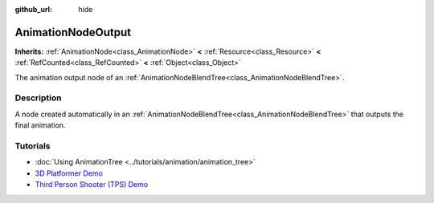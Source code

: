 :github_url: hide

.. DO NOT EDIT THIS FILE!!!
.. Generated automatically from Redot engine sources.
.. Generator: https://github.com/Redot-Engine/redot-engine/tree/master/doc/tools/make_rst.py.
.. XML source: https://github.com/Redot-Engine/redot-engine/tree/master/doc/classes/AnimationNodeOutput.xml.

.. _class_AnimationNodeOutput:

AnimationNodeOutput
===================

**Inherits:** :ref:`AnimationNode<class_AnimationNode>` **<** :ref:`Resource<class_Resource>` **<** :ref:`RefCounted<class_RefCounted>` **<** :ref:`Object<class_Object>`

The animation output node of an :ref:`AnimationNodeBlendTree<class_AnimationNodeBlendTree>`.

.. rst-class:: classref-introduction-group

Description
-----------

A node created automatically in an :ref:`AnimationNodeBlendTree<class_AnimationNodeBlendTree>` that outputs the final animation.

.. rst-class:: classref-introduction-group

Tutorials
---------

- :doc:`Using AnimationTree <../tutorials/animation/animation_tree>`

- `3D Platformer Demo <https://godotengine.org/asset-library/asset/2748>`__

- `Third Person Shooter (TPS) Demo <https://godotengine.org/asset-library/asset/2710>`__

.. |virtual| replace:: :abbr:`virtual (This method should typically be overridden by the user to have any effect.)`
.. |const| replace:: :abbr:`const (This method has no side effects. It doesn't modify any of the instance's member variables.)`
.. |vararg| replace:: :abbr:`vararg (This method accepts any number of arguments after the ones described here.)`
.. |constructor| replace:: :abbr:`constructor (This method is used to construct a type.)`
.. |static| replace:: :abbr:`static (This method doesn't need an instance to be called, so it can be called directly using the class name.)`
.. |operator| replace:: :abbr:`operator (This method describes a valid operator to use with this type as left-hand operand.)`
.. |bitfield| replace:: :abbr:`BitField (This value is an integer composed as a bitmask of the following flags.)`
.. |void| replace:: :abbr:`void (No return value.)`

